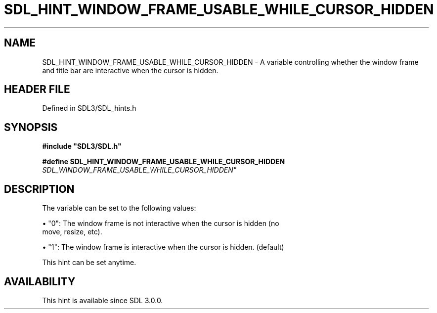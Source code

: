 .\" This manpage content is licensed under Creative Commons
.\"  Attribution 4.0 International (CC BY 4.0)
.\"   https://creativecommons.org/licenses/by/4.0/
.\" This manpage was generated from SDL's wiki page for SDL_HINT_WINDOW_FRAME_USABLE_WHILE_CURSOR_HIDDEN:
.\"   https://wiki.libsdl.org/SDL_HINT_WINDOW_FRAME_USABLE_WHILE_CURSOR_HIDDEN
.\" Generated with SDL/build-scripts/wikiheaders.pl
.\"  revision SDL-3.1.2-no-vcs
.\" Please report issues in this manpage's content at:
.\"   https://github.com/libsdl-org/sdlwiki/issues/new
.\" Please report issues in the generation of this manpage from the wiki at:
.\"   https://github.com/libsdl-org/SDL/issues/new?title=Misgenerated%20manpage%20for%20SDL_HINT_WINDOW_FRAME_USABLE_WHILE_CURSOR_HIDDEN
.\" SDL can be found at https://libsdl.org/
.de URL
\$2 \(laURL: \$1 \(ra\$3
..
.if \n[.g] .mso www.tmac
.TH SDL_HINT_WINDOW_FRAME_USABLE_WHILE_CURSOR_HIDDEN 3 "SDL 3.1.2" "Simple Directmedia Layer" "SDL3 FUNCTIONS"
.SH NAME
SDL_HINT_WINDOW_FRAME_USABLE_WHILE_CURSOR_HIDDEN \- A variable controlling whether the window frame and title bar are interactive when the cursor is hidden\[char46]
.SH HEADER FILE
Defined in SDL3/SDL_hints\[char46]h

.SH SYNOPSIS
.nf
.B #include \(dqSDL3/SDL.h\(dq
.PP
.BI "#define SDL_HINT_WINDOW_FRAME_USABLE_WHILE_CURSOR_HIDDEN    "SDL_WINDOW_FRAME_USABLE_WHILE_CURSOR_HIDDEN"
.fi
.SH DESCRIPTION
The variable can be set to the following values:


\(bu "0": The window frame is not interactive when the cursor is hidden (no
  move, resize, etc)\[char46]

\(bu "1": The window frame is interactive when the cursor is hidden\[char46] (default)

This hint can be set anytime\[char46]

.SH AVAILABILITY
This hint is available since SDL 3\[char46]0\[char46]0\[char46]

